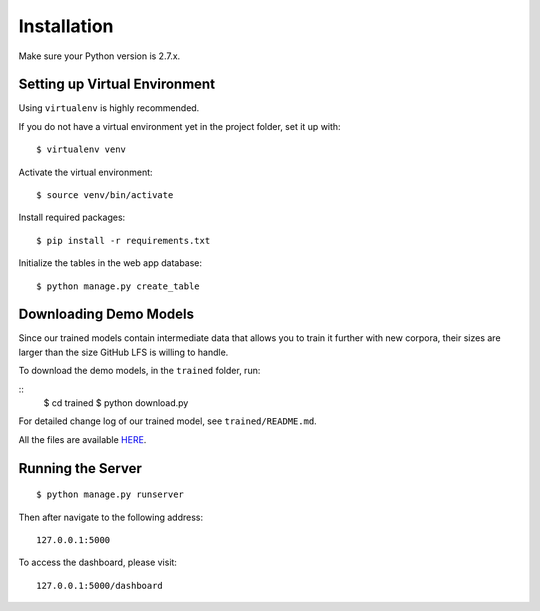 .. author: Alan Chen

Installation
============

Make sure your Python version is 2.7.x.

Setting up Virtual Environment
------------------------------

Using ``virtualenv`` is highly recommended.

If you do not have a virtual environment yet in the project folder, set
it up with:

::

    $ virtualenv venv

Activate the virtual environment:

::

    $ source venv/bin/activate

Install required packages:

::

    $ pip install -r requirements.txt

Initialize the tables in the web app database:

::

	$ python manage.py create_table

Downloading Demo Models
-----------------------

Since our trained models contain intermediate data that allows you to train it further with new corpora, their sizes are larger than the size GitHub LFS is willing to handle.

To download the demo models, in the ``trained`` folder, run:

::
	$ cd trained
	$ python download.py

For detailed change log of our trained model, see ``trained/README.md``.

All the files are available `HERE <https://drive.google.com/drive/folders/0B28rFtb9-7L7SzRFY19pNVVidG8?usp=sharing>`_.

Running the Server
------------------

::

    $ python manage.py runserver

Then after navigate to the following address:

::

    127.0.0.1:5000

To access the dashboard, please visit:

::

    127.0.0.1:5000/dashboard

